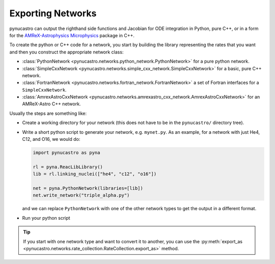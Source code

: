Exporting Networks
==================

pynucastro can output the righthand side functions and Jacobian for
ODE integration in Python, pure C++, or in a form for the
`AMReX-Astrophysics Microphysics
<https://github.com/amrex-astro/Microphysics>`_ package in C++.

To create the python or C++ code for a network, you start by building
the library representing the rates that you want and then you construct
the appropriate network class:

* :class:`PythonNetwork <pynucastro.networks.python_network.PythonNetwork>` for a pure python network.

* :class:`SimpleCxxNetwork <pynucastro.networks.simple_cxx_network.SimpleCxxNetwork>` for a basic, pure C++ network.

* :class:`FortranNetwork <pynucastro.networks.fortran_network.FortranNetwork>` a set of Fortran interfaces for a ``SimpleCxxNetwork``.

* :class:`AmrexAstroCxxNetwork <pynucastro.networks.amrexastro_cxx_network.AmrexAstroCxxNetwork>` for an AMReX-Astro C++ network.

Usually the steps are something like:

* Create a working directory for your network (this does not have to
  be in the ``pynucastro/`` directory tree).

* Write a short python script to generate your network,
  e.g. ``mynet.py``.  As an example, for a network
  with just He4, C12, and O16, we would do:

  .. code:: python

     import pynucastro as pyna

     rl = pyna.ReacLibLibrary()
     lib = rl.linking_nuclei(["he4", "c12", "o16"])

     net = pyna.PythonNetwork(libraries=[lib])
     net.write_network("triple_alpha.py")

  and we can replace ``PythonNetwork`` with one of the other network types to get the 
  output in a different format.

* Run your python script

  .. prompt:: bash

     python mynet.py

.. tip::

   If you start with one network type and want to convert it to another,
   you can use the :py:meth:`export_as <pynucastro.networks.rate_collection.RateCollection.export_as>` method.
